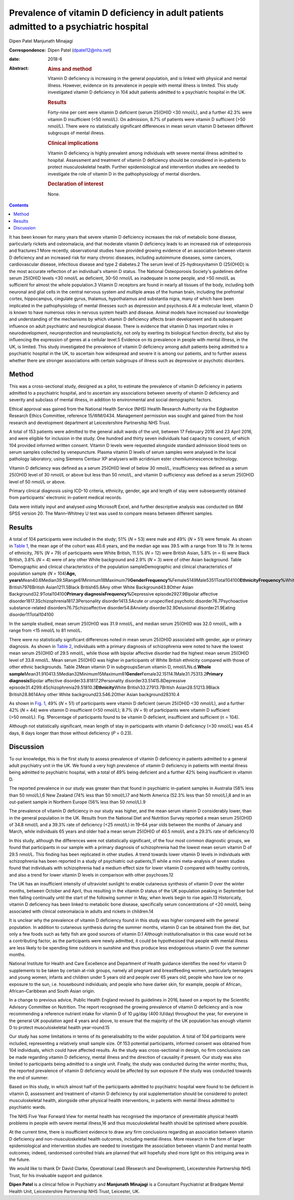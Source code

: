=======================================================================================
Prevalence of vitamin D deficiency in adult patients admitted to a psychiatric hospital
=======================================================================================



Dipen Patel
Manjunath Minajagi

:Correspondence: Dipen Patel (dpatel12@nhs.net)

:date: 2018-6

:Abstract:
   .. rubric:: Aims and method
      :name: sec_a1

   Vitamin D deficiency is increasing in the general population, and is
   linked with physical and mental illness. However, evidence on its
   prevalence in people with mental illness is limited. This study
   investigated vitamin D deficiency in 104 adult patients admitted to a
   psychiatric hospital in the UK.

   .. rubric:: Results
      :name: sec_a2

   Forty-nine per cent were vitamin D deficient (serum 25(OH)D <30
   nmol/L), and a further 42.3% were vitamin D insufficient (<50
   nmol/L). On admission, 8.7% of patients were vitamin D sufficient
   (>50 nmol/L). There were no statistically significant differences in
   mean serum vitamin D between different subgroups of mental illness.

   .. rubric:: Clinical implications
      :name: sec_a3

   Vitamin D deficiency is highly prevalent among individuals with
   severe mental illness admitted to hospital. Assessment and treatment
   of vitamin D deficiency should be considered in in-patients to
   protect musculoskeletal health. Further epidemiological and
   intervention studies are needed to investigate the role of vitamin D
   in the pathophysiology of mental disorders.

   .. rubric:: Declaration of interest
      :name: sec_a4

   None.


.. contents::
   :depth: 3
..

It has been known for many years that severe vitamin D deficiency
increases the risk of metabolic bone disease, particularly rickets and
osteomalacia, and that moderate vitamin D deficiency leads to an
increased risk of osteoporosis and fractures.1 More recently,
observational studies have provided growing evidence of an association
between vitamin D deficiency and an increased risk for many chronic
diseases, including autoimmune diseases, some cancers, cardiovascular
disease, infectious disease and type 2 diabetes.2 The serum level of
25-hydroxyvitamin D (25(OH)D) is the most accurate reflection of an
individual's vitamin D status. The National Osteoporosis Society's
guidelines define serum 25(OH)D levels <30 nmol/L as deficient,
30–50 nmol/L as inadequate in some people, and >50 nmol/L as sufficient
for almost the whole population.3 Vitamin D receptors are found in
nearly all tissues of the body, including both neuronal and glial cells
in the central nervous system and multiple areas of the human brain,
including the prefrontal cortex, hippocampus, cingulate gyrus, thalamus,
hypothalamus and substantia nigra, many of which have been implicated in
the pathophysiology of mental illnesses such as depression and
psychosis.4 At a molecular level, vitamin D is known to have numerous
roles in nervous system health and disease. Animal models have increased
our knowledge and understanding of the mechanisms by which vitamin D
deficiency affects brain development and its subsequent influence on
adult psychiatric and neurological disease. There is evidence that
vitamin D has important roles in neurodevelopment, neuroprotection and
neuroplasticity, not only by exerting its biological function directly,
but also by influencing the expression of genes at a cellular level.5
Evidence on its prevalence in people with mental illness, in the UK, is
limited. This study investigated the prevalence of vitamin D deficiency
among adult patients being admitted to a psychiatric hospital in the UK,
to ascertain how widespread and severe it is among our patients, and to
further assess whether there are stronger associations with certain
subgroups of illness such as depressive or psychotic disorders.

.. _sec1:

Method
======

This was a cross-sectional study, designed as a pilot, to estimate the
prevalence of vitamin D deficiency in patients admitted to a psychiatric
hospital, and to ascertain any associations between severity of vitamin
D deficiency and severity and subclass of mental illness, in addition to
environmental and social demographic factors.

Ethical approval was gained from the National Health Service (NHS)
Health Research Authority via the Edgbaston Research Ethics Committee,
reference 15/WM/0434. Management permission was sought and gained from
the host research and development department at Leicestershire
Partnership NHS Trust.

A total of 153 patients were admitted to the general adult wards of the
unit, between 17 February 2016 and 23 April 2016, and were eligible for
inclusion in the study. One hundred and thirty seven individuals had
capacity to consent, of which 104 provided informed written consent.
Vitamin D levels were requested alongside standard admission blood tests
on serum samples collected by venepuncture. Plasma vitamin D levels of
serum samples were analysed in the local pathology laboratory, using
Siemens Centaur XP analysers with acridinium ester chemiluminescence
technology.

Vitamin D deficiency was defined as a serum 25(OH)D level of below
30 nmol/L, insufficiency was defined as a serum 25(OH)D level of
30 nmol/L or above but less than 50 nmol/L, and vitamin D sufficiency
was defined as a serum 25(OH)D level of 50 nmol/L or above.

Primary clinical diagnosis using ICD-10 criteria, ethnicity, gender, age
and length of stay were subsequently obtained from participants'
electronic in-patient medical records.

Data were initially input and analysed using Microsoft Excel, and
further descriptive analysis was conducted on IBM SPSS version 20. The
Mann–Whitney U test was used to compare means between different samples.

.. _sec2:

Results
=======

A total of 104 participants were included in the study; 51% (*N* = 53)
were male and 49% (*N* = 51) were female. As shown in `Table
1 <#tab01>`__, the mean age of the cohort was 40.6 years, and the median
age was 39.5 with a range from 18 to 79. In terms of ethnicity, 76%
(*N* = 79) of participants were White British, 11.5% (*N* = 12) were
British Asian, 5.8% (*n* = 6) were Black British, 3.8% (*N* = 4) were of
any other White background and 2.9% (*N* = 3) were of other Asian
background. Table 1Demographic and clinical characteristics of the
population sampleDemographic and clinical characteristics of population
sample (*N* = 104)\ **Age,
years**\ Mean40.6Median39.5Range61Minimum18Maximum79\ **GenderFrequency%**\ Female5149Male5351Total104100\ **EthnicityFrequency%**\ White
British7976British Asian1211.5Black British65.8Any other White
Background43.8Other Asian Background32.9Total104100\ **Primary
diagnosisFrequency%**\ Depressive episode2927.9Bipolar affective
disorder1817.3Schizophrenia1817.3Personality disorder1413.5Acute or
unspecified psychotic disorder76.7Psychoactive substance-related
disorders76.7Schizoaffective disorder54.8Anxiety disorder32.9Delusional
disorder21.9Eating disorder11Total104100

In the sample studied, mean serum 25(OH)D was 31.9 nmol/L, and median
serum 25(OH)D was 32.0 nmol/L, with a range from <15 nmol/L to
81 nmol/L.

There were no statistically significant differences noted in mean serum
25(OH)D associated with gender, age or primary diagnosis. As shown in
`Table 2 <#tab02>`__, individuals with a primary diagnosis of
schizophrenia were noted to have the lowest mean serum 25(OH)D of
29.5 nmol/L, while those with bipolar affective disorder had the highest
mean serum 25(OH)D level of 33.8 nmol/L. Mean serum 25(OH)D was higher
in participants of White British ethnicity compared with those of other
ethnic backgrounds. Table 2Mean vitamin D in subgroupsSerum vitamin D,
nmol/L\ *N*\ s.d.\ **Whole
sample**\ Mean31.910413.5Median32Minimum15Maximum81\ **Gender**\ Female32.15114.1Male31.75313.2\ **Primary
diagnosis**\ Bipolar affective disorder33.81817.2Personality
disorder33.51415.8Depressive
episode31.4299.4Schizophrenia29.51810.3\ **Ethnicity**\ White
British33.27913.7British Asian28.51213.9Black British28.8614Any other
White background23.546.2Other Asian background28310.4

As shown in `Fig. 1 <#fig01>`__, 49% (*N* = 51) of participants were
vitamin D deficient (serum 25(OH)D <30 nmol/L), and a further 42%
(*N* = 44) were vitamin D insufficient (<50 nmol/L); 8.7% (*N* = 9) of
participants were vitamin D sufficient (>50 nmol/L). Fig. 1Percentage of
participants found to be vitamin D deficient, insufficient and
sufficient (*n* = 104).

Although not statistically significant, mean length of stay in
participants with vitamin D deficiency (<30 nmol/L) was 45.4 days, 8
days longer than those without deficiency (*P* = 0.23).

.. _sec3:

Discussion
==========

To our knowledge, this is the first study to assess prevalence of
vitamin D deficiency in patients admitted to a general adult psychiatry
unit in the UK. We found a very high prevalence of vitamin D deficiency
in patients with mental illness being admitted to psychiatric hospital,
with a total of 49% being deficient and a further 42% being insufficient
in vitamin D.

The reported prevalence in our study was greater than that found in
psychiatric in-patient samples in Australia (58% less than 50 nmol/L),6
New Zealand (74% less than 50 nmol/L)7 and North America (52.3% less
than 50 nmol/L),8 and in an out-patient sample in Northern Europe (56%
less than 50 nmol/L).9

The prevalence of vitamin D deficiency in our study was higher, and the
mean serum vitamin D considerably lower, than in the general population
in the UK. Results from the National Diet and Nutrition Survey reported
a mean serum 25(OH)D of 34.8 nmol/L and a 39.3% rate of deficiency
(<25 nmol/L) in 19–64 year olds between the months of January and March,
while individuals 65 years and older had a mean serum 25(OH)D of
40.5 nmol/L and a 29.3% rate of deficiency.10

In this study, although the differences were not statistically
significant, of the four most common diagnostic groups, we found that
participants in our sample with a primary diagnosis of schizophrenia had
the lowest mean serum vitamin D of 29.5 nmol/L. This finding has been
replicated in other studies. A trend towards lower vitamin D levels in
individuals with schizophrenia has been reported in a study of
psychiatric out-patients,11 while a mini meta-analysis of seven studies
found that individuals with schizophrenia had a medium effect size for
lower vitamin D compared with healthy controls, and also a trend for
lower vitamin D levels in comparison with other psychoses.12

The UK has an insufficient intensity of ultraviolet sunlight to enable
cutaneous synthesis of vitamin D over the winter months, between October
and April, thus resulting in the vitamin D status of the UK population
peaking in September but then falling continually until the start of the
following summer in May, when levels begin to rise again.13
Historically, vitamin D deficiency has been linked to metabolic bone
disease, specifically serum concentrations of <20 nmol/L being
associated with clinical osteomalacia in adults and rickets in
children.14

It is unclear why the prevalence of vitamin D deficiency found in this
study was higher compared with the general population. In addition to
cutaneous synthesis during the summer months, vitamin D can be obtained
from the diet, but only a few foods such as fatty fish are good sources
of vitamin D.1 Although institutionalisation in this case would not be a
contributing factor, as the participants were newly admitted, it could
be hypothesised that people with mental illness are less likely to be
spending time outdoors in sunshine and thus produce less endogenous
vitamin D over the summer months.

National Institute for Health and Care Excellence and Department of
Health guidance identifies the need for vitamin D supplements to be
taken by certain at-risk groups, namely all pregnant and breastfeeding
women, particularly teenagers and young women; infants and children
under 5 years old and people over 65 years old; people who have low or
no exposure to the sun, i.e. housebound individuals; and people who have
darker skin, for example, people of African, African–Caribbean and South
Asian origin.

In a change to previous advice, Public Health England revised its
guidelines in 2016, based on a report by the Scientific Advisory
Committee on Nutrition. The report recognised the growing prevalence of
vitamin D deficiency and is now recommending a reference nutrient intake
for vitamin D of 10 μg/day (400 IU/day) throughout the year, for
everyone in the general UK population aged 4 years and above, to ensure
that the majority of the UK population has enough vitamin D to protect
musculoskeletal health year-round.15

Our study has some limitations in terms of its generalisability to the
wider population. A total of 104 participants were included,
representing a relatively small sample size. Of 153 potential
participants, informed consent was obtained from 104 individuals, which
could have affected results. As the study was cross-sectional in design,
no firm conclusions can be made regarding vitamin D deficiency, mental
illness and the direction of causality if present. Our study was also
limited to participants being admitted to a single unit. Finally, the
study was conducted during the winter months; thus, the reported
prevalence of vitamin D deficiency would be affected by sun exposure if
the study was conducted towards the end of summer.

Based on this study, in which almost half of the participants admitted
to psychiatric hospital were found to be deficient in vitamin D,
assessment and treatment of vitamin D deficiency by oral supplementation
should be considered to protect musculoskeletal health, alongside other
physical health interventions, in patients with mental illness admitted
to psychiatric wards.

The NHS Five Year Forward View for mental health has recognised the
importance of preventable physical health problems in people with severe
mental illness,16 and thus musculoskeletal health should be optimised
where possible.

At the current time, there is insufficient evidence to draw any firm
conclusions regarding an association between vitamin D deficiency and
non-musculoskeletal health outcomes, including mental illness. More
research in the form of larger epidemiological and intervention studies
are needed to investigate the association between vitamin D and mental
health outcomes; indeed, randomised controlled trials are planned that
will hopefully shed more light on this intriguing area in the future.

We would like to thank Dr David Clarke, Operational Lead (Research and
Development), Leicestershire Partnership NHS Trust, for his invaluable
support and guidance.

**Dipen Patel** is a clinical fellow in Psychiatry and **Manjunath
Minajagi** is a Consultant Psychiatrist at Bradgate Mental Health Unit,
Leicestershire Partnership NHS Trust, Leicester, UK.
